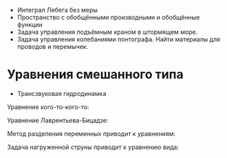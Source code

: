 #+LATEX_HEADER:\usepackage{amsmath}
#+LATEX_HEADER:\usepackage{esint}
#+LATEX_HEADER:\usepackage[english,russian]{babel}
#+LATEX_HEADER:\usepackage{mathtools}
#+LATEX_HEADER:\usepackage{amsthm}
#+LATEX_HEADER:\usepackage[top=0.8in, bottom=0.75in, left=0.625in, right=0.625in]{geometry}

#+LATEX_HEADER:\def\zall{\setcounter{lem}{0}\setcounter{cnsqnc}{0}\setcounter{th}{0}\setcounter{Cmt}{0}\setcounter{equation}{0}\setcounter{stnmt}{0}}

#+LATEX_HEADER:\newcounter{lem}\setcounter{lem}{0}
#+LATEX_HEADER:\def\lm{\par\smallskip\refstepcounter{lem}\textbf{\arabic{lem}}}
#+LATEX_HEADER:\newtheorem*{Lemma}{Лемма \lm}

#+LATEX_HEADER:\newcounter{stnmt}\setcounter{stnmt}{0}
#+LATEX_HEADER:\def\st{\par\smallskip\refstepcounter{stnmt}\textbf{\arabic{stnmt}}}
#+LATEX_HEADER:\newtheorem*{Statement}{Утверждение \st}

#+LATEX_HEADER:\newcounter{th}\setcounter{th}{0}
#+LATEX_HEADER:\def\th{\par\smallskip\refstepcounter{th}\textbf{\arabic{th}}}
#+LATEX_HEADER:\newtheorem*{Theorem}{Теорема \th}

#+LATEX_HEADER:\newcounter{cnsqnc}\setcounter{cnsqnc}{0}
#+LATEX_HEADER:\def\cnsqnc{\par\smallskip\refstepcounter{cnsqnc}\textbf{\arabic{cnsqnc}}}
#+LATEX_HEADER:\newtheorem*{Consequence}{Следствие \cnsqnc}

#+LATEX_HEADER:\newcounter{Cmt}\setcounter{Cmt}{0}
#+LATEX_HEADER:\def\cmt{\par\smallskip\refstepcounter{Cmt}\textbf{\arabic{Cmt}}}
#+LATEX_HEADER:\newtheorem*{Note}{Замечание \cmt}

+ Интеграл Лебега без меры
+ Пространство с обобщёнными производными и обобщённые функции
+ Задача управления подъёмным краном в штормящем море.
+ Задача управления колебаниями понтографа. Найти материалы для проводов и перемычек.

* Уравнения смешанного типа
+ Трансзвуковая гидродинамка
Уравнение кого-то-кого-то:
#+begin_export latex
u = u(x, y)
\begin{equation}
yu_{xx} + u_{yy} = 0
\end{equation}
В верхней полуплоскости уравнение эллиптическое, в нижней -- гиперболическое. Нужно найти
решение $u \in C(\overline{D}) \cap C^1(D) \cap C^2(D^+) \cap C^2(D^-)$.

Положим $\nu(x) = \frac{\partial u(x, 0)}{\partial y}$.
#+end_export
Уравнение Лаврентьева-Бицадзе:
#+begin_export latex
\begin{equation}
\operatorname{sgn}(y)u_{xx} + u_{yy} = 0
\end{equation}
#+end_export
Метод разделения переменных приводит к уравнениям:
#+begin_export latex
\begin{equation}
\begin{cases}
X''(x) + \lambda X(x) = 0, \\
X(0) = X(1) = 0
\end{cases}
\end{equation}
\begin{equation}
X_n(x) = \sin \pi nx, n = 1, 2, 3, \ldots.
\end{equation}
#+end_export
Задача нагруженной струны приводит к уравнению вида:
#+begin_export latex
\begin{equation}
\begin{cases}
X'' + \lambda X = 0, \\
X(0) = 0, X'(1) = d\lambda X(1).
\end{cases}
\end{equation}
\begin{equation}
X_n = \sin \sqrt{\lambda_n}x, \ctg\sqrt{\lambda} = d\sqrt{\lambda}
\end{equation}
#+end_export
